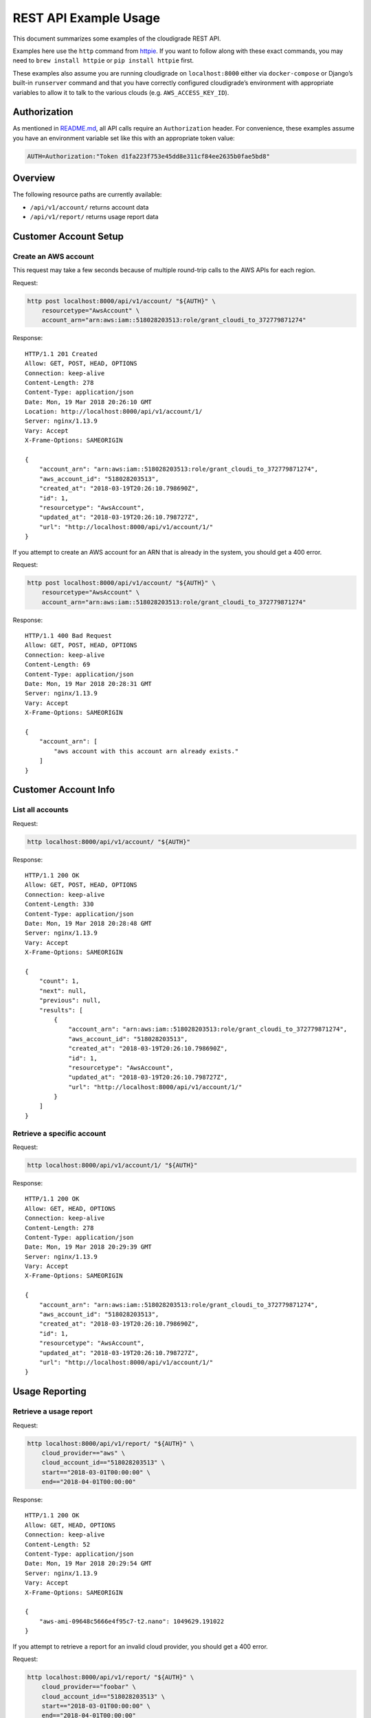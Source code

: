 REST API Example Usage
======================

This document summarizes some examples of the cloudigrade REST API.

Examples here use the ``http`` command from
`httpie <https://httpie.org/>`_. If you want to follow along with these
exact commands, you may need to ``brew install httpie`` or
``pip install httpie`` first.

These examples also assume you are running cloudigrade on
``localhost:8000`` either via ``docker-compose`` or Django’s built-in
``runserver`` command and that you have correctly configured
cloudigrade’s environment with appropriate variables to allow it to talk
to the various clouds (e.g. ``AWS_ACCESS_KEY_ID``).

Authorization
-------------

As mentioned in `README.md <../README.md>`_, all API calls require an
``Authorization`` header. For convenience, these examples assume you
have an environment variable set like this with an appropriate token
value:

.. code:: bash

    AUTH=Authorization:"Token d1fa223f753e45dd8e311cf84ee2635b0fae5bd8"

Overview
--------

The following resource paths are currently available:

-  ``/api/v1/account/`` returns account data
-  ``/api/v1/report/`` returns usage report data

Customer Account Setup
----------------------

Create an AWS account
~~~~~~~~~~~~~~~~~~~~~

This request may take a few seconds because of multiple round-trip calls
to the AWS APIs for each region.

Request:

.. code:: bash

    http post localhost:8000/api/v1/account/ "${AUTH}" \
        resourcetype="AwsAccount" \
        account_arn="arn:aws:iam::518028203513:role/grant_cloudi_to_372779871274"

Response:

::

    HTTP/1.1 201 Created
    Allow: GET, POST, HEAD, OPTIONS
    Connection: keep-alive
    Content-Length: 278
    Content-Type: application/json
    Date: Mon, 19 Mar 2018 20:26:10 GMT
    Location: http://localhost:8000/api/v1/account/1/
    Server: nginx/1.13.9
    Vary: Accept
    X-Frame-Options: SAMEORIGIN

    {
        "account_arn": "arn:aws:iam::518028203513:role/grant_cloudi_to_372779871274",
        "aws_account_id": "518028203513",
        "created_at": "2018-03-19T20:26:10.798690Z",
        "id": 1,
        "resourcetype": "AwsAccount",
        "updated_at": "2018-03-19T20:26:10.798727Z",
        "url": "http://localhost:8000/api/v1/account/1/"
    }

If you attempt to create an AWS account for an ARN that is already in
the system, you should get a 400 error.

Request:

.. code:: bash

    http post localhost:8000/api/v1/account/ "${AUTH}" \
        resourcetype="AwsAccount" \
        account_arn="arn:aws:iam::518028203513:role/grant_cloudi_to_372779871274"

Response:

::

    HTTP/1.1 400 Bad Request
    Allow: GET, POST, HEAD, OPTIONS
    Connection: keep-alive
    Content-Length: 69
    Content-Type: application/json
    Date: Mon, 19 Mar 2018 20:28:31 GMT
    Server: nginx/1.13.9
    Vary: Accept
    X-Frame-Options: SAMEORIGIN

    {
        "account_arn": [
            "aws account with this account arn already exists."
        ]
    }

Customer Account Info
---------------------

List all accounts
~~~~~~~~~~~~~~~~~

Request:

.. code:: bash

    http localhost:8000/api/v1/account/ "${AUTH}"

Response:

::

    HTTP/1.1 200 OK
    Allow: GET, POST, HEAD, OPTIONS
    Connection: keep-alive
    Content-Length: 330
    Content-Type: application/json
    Date: Mon, 19 Mar 2018 20:28:48 GMT
    Server: nginx/1.13.9
    Vary: Accept
    X-Frame-Options: SAMEORIGIN

    {
        "count": 1,
        "next": null,
        "previous": null,
        "results": [
            {
                "account_arn": "arn:aws:iam::518028203513:role/grant_cloudi_to_372779871274",
                "aws_account_id": "518028203513",
                "created_at": "2018-03-19T20:26:10.798690Z",
                "id": 1,
                "resourcetype": "AwsAccount",
                "updated_at": "2018-03-19T20:26:10.798727Z",
                "url": "http://localhost:8000/api/v1/account/1/"
            }
        ]
    }

Retrieve a specific account
~~~~~~~~~~~~~~~~~~~~~~~~~~~

Request:

.. code:: bash

    http localhost:8000/api/v1/account/1/ "${AUTH}"

Response:

::

    HTTP/1.1 200 OK
    Allow: GET, HEAD, OPTIONS
    Connection: keep-alive
    Content-Length: 278
    Content-Type: application/json
    Date: Mon, 19 Mar 2018 20:29:39 GMT
    Server: nginx/1.13.9
    Vary: Accept
    X-Frame-Options: SAMEORIGIN

    {
        "account_arn": "arn:aws:iam::518028203513:role/grant_cloudi_to_372779871274",
        "aws_account_id": "518028203513",
        "created_at": "2018-03-19T20:26:10.798690Z",
        "id": 1,
        "resourcetype": "AwsAccount",
        "updated_at": "2018-03-19T20:26:10.798727Z",
        "url": "http://localhost:8000/api/v1/account/1/"
    }

Usage Reporting
---------------

Retrieve a usage report
~~~~~~~~~~~~~~~~~~~~~~~

Request:

.. code:: bash

    http localhost:8000/api/v1/report/ "${AUTH}" \
        cloud_provider=="aws" \
        cloud_account_id=="518028203513" \
        start=="2018-03-01T00:00:00" \
        end=="2018-04-01T00:00:00"

Response:

::

    HTTP/1.1 200 OK
    Allow: GET, HEAD, OPTIONS
    Connection: keep-alive
    Content-Length: 52
    Content-Type: application/json
    Date: Mon, 19 Mar 2018 20:29:54 GMT
    Server: nginx/1.13.9
    Vary: Accept
    X-Frame-Options: SAMEORIGIN

    {
        "aws-ami-09648c5666e4f95c7-t2.nano": 1049629.191022
    }

If you attempt to retrieve a report for an invalid cloud provider, you
should get a 400 error.

Request:

.. code:: bash

    http localhost:8000/api/v1/report/ "${AUTH}" \
        cloud_provider=="foobar" \
        cloud_account_id=="518028203513" \
        start=="2018-03-01T00:00:00" \
        end=="2018-04-01T00:00:00"

Response:

::

    HTTP/1.1 400 Bad Request
    Allow: GET, HEAD, OPTIONS
    Connection: keep-alive
    Content-Length: 56
    Content-Type: application/json
    Date: Mon, 19 Mar 2018 20:30:16 GMT
    Server: nginx/1.13.9
    Vary: Accept
    X-Frame-Options: SAMEORIGIN

    {
        "cloud_provider": [
            "\"foobar\" is not a valid choice."
        ]
    }

If you attempt to retrieve a report for an account that does not exist,
you should get a 404 error.

Request:

.. code:: bash

    http localhost:8000/api/v1/report/ "${AUTH}" \
        cloud_provider=="aws" \
        cloud_account_id=="1234567890" \
        start=="2018-03-01T00:00:00" \
        end=="2018-04-01T00:00:00"

Response:

::

    HTTP/1.1 404 Not Found
    Allow: GET, HEAD, OPTIONS
    Connection: keep-alive
    Content-Length: 23
    Content-Type: application/json
    Date: Mon, 19 Mar 2018 20:30:31 GMT
    Server: nginx/1.13.9
    Vary: Accept
    X-Frame-Options: SAMEORIGIN

    {
        "detail": "Not found."
    }

If you attempt to retrieve a report for a valid cloud provider but provide an
account ID that does not match the cloud's format, you should get a 400 error.

Request:

.. code:: bash

    http localhost:8000/api/v1/report/ "${AUTH}" \
        cloud_provider=="aws" \
        cloud_account_id=="NX-74205" \
        start=="2018-03-01T00:00:00" \
        end=="2018-04-01T00:00:00"

Response:

::

    HTTP/1.1 400 Bad Request
    Allow: GET, HEAD, OPTIONS
    Connection: keep-alive
    Content-Length: 132
    Content-Type: application/json
    Date: Mon, 19 Mar 2018 20:34:37 GMT
    Server: nginx/1.13.9
    Vary: Accept
    X-Frame-Options: SAMEORIGIN

    {
        "cloud_account_id": [
            "A valid number is required."
        ],
        "cloud_provider": [
            "Incorrect cloud_account_id type for cloud_provider \"aws\""
        ]
    }
